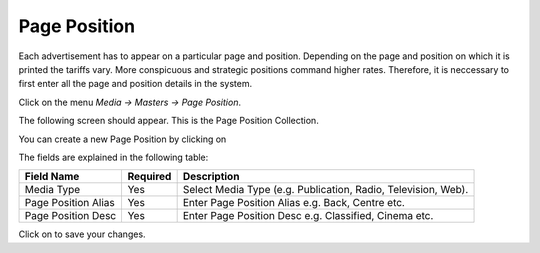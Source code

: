 .. |newImage| image:: images/button-new.png
.. |saveImage| image:: images/button-save.png

Page Position
--------------

Each advertisement has to appear on a particular page and position. Depending on the page and position on which it is printed the tariffs vary. More conspicuous and strategic positions command higher rates. Therefore, it is neccessary to first enter all the page and position details in the system.

Click on the menu *Media -> Masters -> Page Position*.

The following screen should appear. This is the Page Position Collection.

.. image:: images/PagePosition-Collection.png

You can create a new Page Position by clicking on |newImage|

.. image:: images/PagePosition.png

The fields are explained in the following table:

=======================		 =============   ===============================================
Field Name          		 Required        Description
=======================		 =============   ===============================================
Media Type       		 Yes             Select Media Type (e.g. Publication, Radio, Television, Web).    
Page Position Alias              Yes  	  	 Enter Page Position Alias e.g. Back, Centre etc.
Page Position Desc            	 Yes             Enter Page Position Desc e.g. Classified, Cinema etc. 
=======================		 =============   ===============================================

Click on |saveImage| to save your changes.



